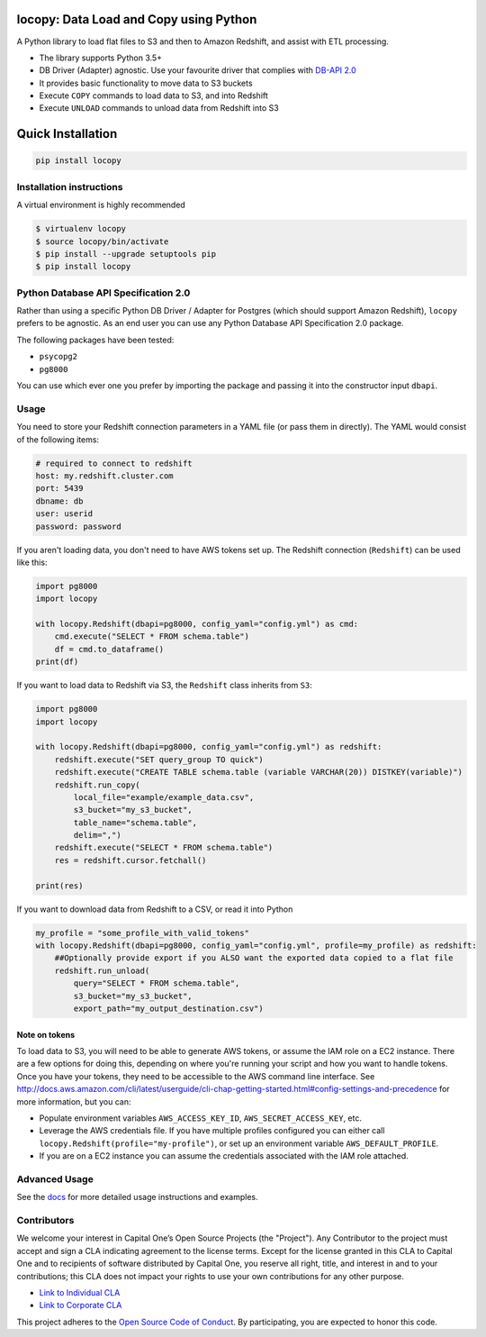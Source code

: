 .. image:: https://travis-ci.org/capitalone/Data-Load-and-Copy-using-Python.svg?branch=master
    :target: https://travis-ci.org/capitalone/Data-Load-and-Copy-using-Python
.. image:: https://img.shields.io/badge/code%20style-black-000000.svg
    :target: https://github.com/ambv/black

locopy: Data Load and Copy using Python
========================================

A Python library to load flat files to S3 and then to Amazon Redshift, and assist with ETL
processing.

- The library supports Python 3.5+
- DB Driver (Adapter) agnostic. Use your favourite driver that complies with
  `DB-API 2.0 <https://www.python.org/dev/peps/pep-0249/>`_
- It provides basic functionality to move data to S3 buckets
- Execute ``COPY`` commands to load data to S3, and into Redshift
- Execute ``UNLOAD`` commands to unload data from Redshift into S3


Quick Installation
==================

.. code-block:: bash

    pip install locopy


Installation instructions
-------------------------

A virtual environment is highly recommended

.. code-block:: bash

    $ virtualenv locopy
    $ source locopy/bin/activate
    $ pip install --upgrade setuptools pip
    $ pip install locopy


Python Database API Specification 2.0
-------------------------------------

Rather than using a specific Python DB Driver / Adapter for Postgres (which should support Amazon
Redshift), ``locopy`` prefers to be agnostic. As an end user you can use any Python Database
API Specification 2.0 package.

The following packages have been tested:

- ``psycopg2``
- ``pg8000``

You can use which ever one you prefer by importing the package and passing it
into the constructor input ``dbapi``.



Usage
-----

You need to store your Redshift connection parameters in a YAML file (or pass them in directly).
The YAML would consist of the following items:

.. code-block:: yaml

    # required to connect to redshift
    host: my.redshift.cluster.com
    port: 5439
    dbname: db
    user: userid
    password: password


If you aren't loading data, you don't need to have AWS tokens set up.
The Redshift connection (``Redshift``) can be used like this:

.. code-block:: python

    import pg8000
    import locopy

    with locopy.Redshift(dbapi=pg8000, config_yaml="config.yml") as cmd:
        cmd.execute("SELECT * FROM schema.table")
        df = cmd.to_dataframe()
    print(df)


If you want to load data to Redshift via S3, the ``Redshift`` class inherits from ``S3``:

.. code-block:: python

    import pg8000
    import locopy

    with locopy.Redshift(dbapi=pg8000, config_yaml="config.yml") as redshift:
        redshift.execute("SET query_group TO quick")
        redshift.execute("CREATE TABLE schema.table (variable VARCHAR(20)) DISTKEY(variable)")
        redshift.run_copy(
            local_file="example/example_data.csv",
            s3_bucket="my_s3_bucket",
            table_name="schema.table",
            delim=",")
        redshift.execute("SELECT * FROM schema.table")
        res = redshift.cursor.fetchall()

    print(res)


If you want to download data from Redshift to a CSV, or read it into Python

.. code-block:: python

    my_profile = "some_profile_with_valid_tokens"
    with locopy.Redshift(dbapi=pg8000, config_yaml="config.yml", profile=my_profile) as redshift:
        ##Optionally provide export if you ALSO want the exported data copied to a flat file
        redshift.run_unload(
            query="SELECT * FROM schema.table",
            s3_bucket="my_s3_bucket",
            export_path="my_output_destination.csv")



Note on tokens
^^^^^^^^^^^^^^

To load data to S3, you will need to be able to generate AWS tokens, or assume the IAM role on a EC2
instance. There are a few options for doing this, depending on where you're running your script and
how you want to handle tokens. Once you have your tokens, they need to be accessible to the AWS
command line interface. See
http://docs.aws.amazon.com/cli/latest/userguide/cli-chap-getting-started.html#config-settings-and-precedence
for more information, but you can:

- Populate environment variables ``AWS_ACCESS_KEY_ID``, ``AWS_SECRET_ACCESS_KEY``,
  etc.
- Leverage the AWS credentials file.  If you have multiple profiles configured
  you can either call ``locopy.Redshift(profile="my-profile")``, or set up an
  environment variable ``AWS_DEFAULT_PROFILE``.
- If you are on a EC2 instance you can assume the credentials associated with the IAM role attached.


Advanced Usage
--------------

See the `docs <https://capitalone.github.io/Data-Load-and-Copy-using-Python/>`_ for
more detailed usage instructions and examples.


Contributors
------------

We welcome your interest in Capital One’s Open Source Projects (the "Project").
Any Contributor to the project must accept and sign a CLA indicating agreement to
the license terms. Except for the license granted in this CLA to Capital One and
to recipients of software distributed by Capital One, you reserve all right, title,
and interest in and to your contributions; this CLA does not impact your rights to
use your own contributions for any other purpose.

- `Link to Individual CLA <https://docs.google.com/forms/d/19LpBBjykHPox18vrZvBbZUcK6gQTj7qv1O5hCduAZFU/viewform>`_
- `Link to Corporate CLA <https://docs.google.com/forms/d/e/1FAIpQLSeAbobIPLCVZD_ccgtMWBDAcN68oqbAJBQyDTSAQ1AkYuCp_g/viewform>`_

This project adheres to the `Open Source Code of Conduct <https://developer.capitalone.com/single/code-of-conduct/>`_.
By participating, you are expected to honor this code.
